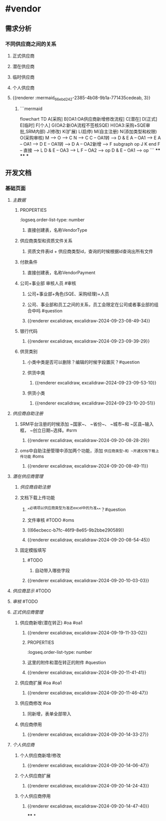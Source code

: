 * #vendor
** 需求分析
*** 不同供应商之间的关系
:PROPERTIES:
:collapsed: true
:END:
**** 正式供应商
:PROPERTIES:
:logseq.order-list-type: number
:END:
**** 潜在供应商
:PROPERTIES:
:logseq.order-list-type: number
:END:
**** 临时供应商
:PROPERTIES:
:logseq.order-list-type: number
:END:
**** 个人供应商
:PROPERTIES:
:logseq.order-list-type: number
:END:
**** {{renderer :mermaid_66ebd242-2385-4b08-9b1a-771435cedeab, 3}}
:PROPERTIES:
:logseq.order-list-type: number
:collapsed: true
:END:
***** ```mermaid
flowchart TD
	A[采购]
    B[OA1:OA供应商新增修改流程]
    C[潜在]
    D[正式]
    E[临时]
    F[个人]
    G(OA2:新OA流程不签核SQE)
    H(OA3:采购+SQE审批,SRM内部)
    J(修改)
    K(扩展)
    L(启停)
    M(自主注册)
    N(添加类型和权限)
    O(采购审核)
    M --> O --> C
    N --> C
    C -- OA1转 --> D & E
    A -- OA1 --> E
    A -- OA1 --> D
    E -- OA1转 --> D
    A -- OA2新增 --> F
    subgraph op
        J
        K
    end
    F -- 直接 --> L
    D & E -- OA3 --> L
    F -- OA2 --> op
    D & E -- OA1 --> op
```
****
****
***
** 开发文档
*** 基础页面
**** [[主数据]]
:PROPERTIES:
:logseq.order-list-type: number
:END:
***** :PROPERTIES:
:logseq.order-list-type: number
:END:
***** 供应商类型
:PROPERTIES:
:logseq.order-list-type: number
:END:
****** 直接创建表，名称VendorType
:PROPERTIES:
:logseq.order-list-type: number
:END:
***** 供应商类型和资质文件关系
:PROPERTIES:
:logseq.order-list-type: number
:collapsed: true
:END:
****** 资质文件表id + 供应商类型id，查询的时候根据id查询出所有文件
:PROPERTIES:
:logseq.order-list-type: number
:END:
***** 付款条件
:PROPERTIES:
:logseq.order-list-type: number
:END:
****** 直接创建表，名称VendorPayment
:PROPERTIES:
:logseq.order-list-type: number
:END:
***** 公司+事业部 审核人员 #审核
:PROPERTIES:
:logseq.order-list-type: number
:collapsed: true
:END:
****** 公司+事业部+角色(SQE、采购经理)+人员
:PROPERTIES:
:logseq.order-list-type: number
:END:
****** 公司、事业部和员工之间的关系，员工会限定在公司或者事业部的组合中吗 #question
:PROPERTIES:
:logseq.order-list-type: number
:END:
****** {{renderer excalidraw, excalidraw-2024-09-23-08-49-34}}
:PROPERTIES:
:logseq.order-list-type: number
:END:
***** 银行代码
:PROPERTIES:
:logseq.order-list-type: number
:collapsed: true
:END:
****** {{renderer excalidraw, excalidraw-2024-09-23-09-39-29}}
:PROPERTIES:
:logseq.order-list-type: number
:END:
***** 供货类别
:PROPERTIES:
:logseq.order-list-type: number
:collapsed: true
:END:
****** 小类中类是否可以删除？编辑的时候字段置灰？#question
:PROPERTIES:
:logseq.order-list-type: number
:END:
****** 供货中类
:PROPERTIES:
:logseq.order-list-type: number
:collapsed: true
:END:
******* {{renderer excalidraw, excalidraw-2024-09-23-09-53-10}}
:PROPERTIES:
:logseq.order-list-type: number
:END:
****** 供货小类
:PROPERTIES:
:logseq.order-list-type: number
:collapsed: true
:END:
******* {{renderer excalidraw, excalidraw-2024-09-23-10-20-51}}
:PROPERTIES:
:logseq.order-list-type: number
:END:
**** [[供应商自助注册]]
:PROPERTIES:
:logseq.order-list-type: number
:collapsed: true
:END:
***** SRM平台注册的时候添加 ~国家~、 ~省份~、 ~城市~和 ~区县~输入框， ~创立日期~选择。#srm
:PROPERTIES:
:logseq.order-list-type: number
:id: 66ecbecc-b7fc-46f9-8e65-9b2bbe290589
:END:
****** {{renderer excalidraw, excalidraw-2024-09-20-08-28-29}}
:PROPERTIES:
:logseq.order-list-type: number
:END:
***** oms中自助注册管理中添加两个功能，添加 ~供应商类型~和 ~开通文档下载上传功能~ #oms
:PROPERTIES:
:logseq.order-list-type: number
:END:
****** {{renderer excalidraw, excalidraw-2024-09-20-08-49-11}}
:PROPERTIES:
:logseq.order-list-type: number
:END:
**** [[潜在供应商管理]]
:PROPERTIES:
:logseq.order-list-type: number
:collapsed: true
:END:
***** [[供应商自助注册]]
:PROPERTIES:
:logseq.order-list-type: number
:END:
***** 文档下载上传功能
:PROPERTIES:
:logseq.order-list-type: number
:collapsed: true
:END:
****** ^^必填项以供应商类型为准还excel中的为准^^？#question
:PROPERTIES:
:logseq.order-list-type: number
:END:
****** 文件审核 #TODO #oms
:PROPERTIES:
:logseq.order-list-type: number
:END:
****** ((66ecbecc-b7fc-46f9-8e65-9b2bbe290589))
:PROPERTIES:
:logseq.order-list-type: number
:END:
****** {{renderer excalidraw, excalidraw-2024-09-20-08-54-45}}
:PROPERTIES:
:logseq.order-list-type: number
:END:
***** 固定模版填写
:PROPERTIES:
:logseq.order-list-type: number
:collapsed: true
:END:
****** #TODO
:PROPERTIES:
:logseq.order-list-type: number
:END:
******* 自动带入哪些字段
:PROPERTIES:
:logseq.order-list-type: number
:END:
****** {{renderer excalidraw, excalidraw-2024-09-20-10-03-03}}
:PROPERTIES:
:logseq.order-list-type: number
:END:
**** [[供应商显示]] #TODO
:PROPERTIES:
:logseq.order-list-type: number
:END:
**** [[审核]] #TODO
:PROPERTIES:
:logseq.order-list-type: number
:END:
**** [[正式供应商管理]]
:PROPERTIES:
:logseq.order-list-type: number
:collapsed: true
:END:
***** 供应商新增(潜在转正) #oa #oa1
:PROPERTIES:
:logseq.order-list-type: number
:END:
****** {{renderer excalidraw, excalidraw-2024-09-19-11-33-02}}
****** :PROPERTIES:
:logseq.order-list-type: number
:END:
***** 供应商新增(采购新增) #oa #oa1
:PROPERTIES:
:logseq.order-list-type: number
:collapsed: true
:END:
****** 这里的附件和潜在转正的附件 #question
:PROPERTIES:
:logseq.order-list-type: number
:END:
****** {{renderer excalidraw, excalidraw-2024-09-20-11-41-41}}
:PROPERTIES:
:logseq.order-list-type: number
:END:
***** 供应商扩展 #oa #oa1
:PROPERTIES:
:logseq.order-list-type: number
:collapsed: true
:END:
****** {{renderer excalidraw, excalidraw-2024-09-20-11-46-47}}
:PROPERTIES:
:logseq.order-list-type: number
:END:
***** 供应商修改 #oa
:PROPERTIES:
:logseq.order-list-type: number
:collapsed: true
:END:
****** 同新增，表单全部带入
:PROPERTIES:
:logseq.order-list-type: number
:END:
***** 供应商停用
:PROPERTIES:
:logseq.order-list-type: number
:END:
****** {{renderer excalidraw, excalidraw-2024-09-20-14-33-27}}
:PROPERTIES:
:logseq.order-list-type: number
:END:
**** [[个人供应商]]
:PROPERTIES:
:logseq.order-list-type: number
:END:
***** 个人供应商新增/修改
:PROPERTIES:
:logseq.order-list-type: number
:collapsed: true
:END:
****** {{renderer excalidraw, excalidraw-2024-09-20-14-06-47}}
:PROPERTIES:
:logseq.order-list-type: number
:END:
***** 个人供应商扩展
:PROPERTIES:
:logseq.order-list-type: number
:collapsed: true
:END:
****** {{renderer excalidraw, excalidraw-2024-09-20-14-24-43}}
:PROPERTIES:
:logseq.order-list-type: number
:END:
***** 个人供应商停用
:PROPERTIES:
:logseq.order-list-type: number
:END:
****** {{renderer excalidraw, excalidraw-2024-09-20-14-47-40}}
:PROPERTIES:
:logseq.order-list-type: number
:END:
****
*
